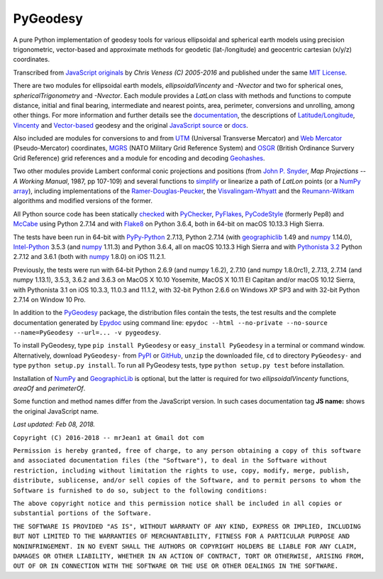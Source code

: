 =========
PyGeodesy
=========

A pure Python implementation of geodesy tools for various ellipsoidal and
spherical earth models using precision trigonometric, vector-based and
approximate methods for geodetic (lat-/longitude) and geocentric cartesian
(x/y/z) coordinates.

Transcribed from `JavaScript originals`_ by *Chris Veness (C) 2005-2016*
and published under the same `MIT License`_.

There are two modules for ellipsoidal earth models, *ellipsoidalVincenty*
and *-Nvector* and two for spherical ones, *sphericalTrigonometry* and
*-Nvector*.  Each module provides a *LatLon* class with methods and
functions to compute distance, initial and final bearing, intermediate
and nearest points, area, perimeter, conversions and unrolling, among
other things.  For more information and further details see the
documentation_, the descriptions of `Latitude/Longitude`_, Vincenty_ and
`Vector-based`_ geodesy and the original `JavaScript source`_ or docs_.

Also included are modules for conversions to and from UTM_ (Universal
Transverse Mercator) and `Web Mercator`_ (Pseudo-Mercator) coordinates,
MGRS_ (NATO Military Grid Reference System) and OSGR_ (British Ordinance
Survery Grid Reference) grid references and a module for encoding and
decoding Geohashes_.

Two other modules provide Lambert conformal conic projections and positions
(from `John P. Snyder`_, *Map Projections -- A Working Manual*, 1987, pp
107-109) and several functions to simplify_ or linearize a path of *LatLon*
points (or a `NumPy array`_), including implementations of the
`Ramer-Douglas-Peucker`_, the `Visvalingam-Whyatt`_ and the `Reumann-Witkam`_
algorithms and modified versions of the former.

All Python source code has been statically checked_ with PyChecker_,
PyFlakes_, PyCodeStyle_ (formerly Pep8) and McCabe_ using Python 2.7.14
and with Flake8_ on Python 3.6.4, both in 64-bit on macOS 10.13.3 High
Sierra.

The tests have been run in 64-bit with `PyPy-Python`_ 2.7.13, Python
2.7.14 (with geographiclib_ 1.49 and numpy_ 1.14.0), `Intel-Python`_
3.5.3 (and numpy_ 1.11.3) and Python 3.6.4, all on macOS 10.13.3 High
Sierra and with `Pythonista 3.2`_ Python 2.7.12 and 3.6.1 (both with
numpy_ 1.8.0) on iOS 11.2.1.

Previously, the tests were run with 64-bit Python 2.6.9 (and numpy 1.6.2),
2.7.10 (and numpy 1.8.0rc1), 2.7.13, 2.7.14 (and numpy 1.13.1), 3.5.3,
3.6.2 and 3.6.3 on MacOS X 10.10 Yosemite, MacOS X 10.11 El Capitan and/or
macOS 10.12 Sierra, with Pythonista 3.1 on iOS 10.3.3, 11.0.3 and 11.1.2,
with 32-bit Python 2.6.6 on Windows XP SP3 and with 32-bit Python 2.7.14
on Window 10 Pro.

In addition to the PyGeodesy_ package, the distribution files contain the
tests, the test results and the complete documentation generated by
Epydoc_ using command line: ``epydoc --html --no-private --no-source
--name=PyGeodesy --url=... -v pygeodesy``.

To install PyGeodesy, type ``pip install PyGeodesy`` or ``easy_install PyGeodesy``
in a terminal or command window.  Alternatively, download ``PyGeodesy-``
from PyPI_ or GitHub_, ``unzip`` the downloaded file, ``cd`` to directory
``PyGeodesy-`` and type ``python setup.py install``.  To run all PyGeodesy
tests, type ``python setup.py test`` before installation.

Installation of `NumPy`_ and `GeographicLib`_ is optional, but the latter is
required for two *ellipsoidalVincenty* functions, *areaOf* and *perimeterOf*.

Some function and method names differ from the JavaScript version. In such
cases documentation tag **JS name:** shows the original JavaScript name.

*Last updated: Feb 08, 2018.*

.. _checked: http://github.com/ActiveState/code/tree/master/recipes/Python/546532_PyChecker_postprocessor
.. _docs: http://www.movable-type.co.uk/scripts/geodesy/docs/
.. _documentation: http://mrjean1.github.io/PyGeodesy/
.. _Epydoc: http://pypi.python.org/pypi/epydoc
.. _Flake8: http://pypi.python.org/pypi/flake8
.. _geographiclib: http://pypi.python.org/pypi/geographiclib
.. _Geohashes: http://www.movable-type.co.uk/scripts/geohash.html
.. _GitHub: http://github.com/mrJean1/PyGeodesy
.. _Intel-Python: http://software.intel.com/en-us/distribution-for-python
.. _JavaScript originals: http://github.com/chrisveness/geodesy
.. _JavaScript source: http://github.com/chrisveness/geodesy
.. _John P. Snyder: http://pubs.er.USGS.gov/djvu/PP/PP_1395.pdf
.. _Latitude/Longitude: http://www.movable-type.co.uk/scripts/latlong.html
.. _McCabe: http://pypi.python.org/pypi/mccabe
.. _MGRS: http://www.movable-type.co.uk/scripts/latlong-utm-mgrs.html
.. _MIT License: http://opensource.org/licenses/MIT
.. _numpy: http://pypi.python.org/pypi/numpy
.. _NumPy array: http://docs.scipy.org/doc/numpy/reference/generated/numpy.array.html
.. _OSGR: http://www.movable-type.co.uk/scripts/latlong-os-gridref.html
.. _PyPI: http://pypi.python.org/pypi/PyGeodesy/
.. _PyChecker: http://pypi.python.org/pypi/pychecker
.. _PyCodeStyle: http://pypi.python.org/pypi/pycodestyle
.. _PyFlakes: http://pypi.python.org/pypi/pyflakes
.. _PyGeodesy: http://pypi.python.org/pypi/PyGeodesy
.. _PyPy-Python: http://pypy.org
.. _Pythonista 3.2: http://omz-software.com/pythonista
.. _Ramer-Douglas-Peucker: http://wikipedia.org/wiki/Ramer-Douglas-Peucker_algorithm
.. _Reumann-Witkam: http://psimpl.sourceforge.net/reumann-witkam.html
.. _simplify: http://bost.ocks.org/mike/simplify
.. _UTM: http://www.movable-type.co.uk/scripts/latlong-utm-mgrs.html
.. _Vector-based: http://www.movable-type.co.uk/scripts/latlong-vectors.html
.. _Vincenty: http://www.movable-type.co.uk/scripts/latlong-vincenty.html
.. _Visvalingam-Whyatt: http://hydra.hull.ac.uk/resources/hull:8338
.. _Web Mercator: http://wikipedia.org/wiki/Web_Mercator

``Copyright (C) 2016-2018 -- mrJean1 at Gmail dot com``

``Permission is hereby granted, free of charge, to any person obtaining a
copy of this software and associated documentation files (the "Software"),
to deal in the Software without restriction, including without limitation
the rights to use, copy, modify, merge, publish, distribute, sublicense,
and/or sell copies of the Software, and to permit persons to whom the
Software is furnished to do so, subject to the following conditions:``

``The above copyright notice and this permission notice shall be included
in all copies or substantial portions of the Software.``

``THE SOFTWARE IS PROVIDED "AS IS", WITHOUT WARRANTY OF ANY KIND, EXPRESS
OR IMPLIED, INCLUDING BUT NOT LIMITED TO THE WARRANTIES OF MERCHANTABILITY,
FITNESS FOR A PARTICULAR PURPOSE AND NONINFRINGEMENT. IN NO EVENT SHALL
THE AUTHORS OR COPYRIGHT HOLDERS BE LIABLE FOR ANY CLAIM, DAMAGES OR
OTHER LIABILITY, WHETHER IN AN ACTION OF CONTRACT, TORT OR OTHERWISE,
ARISING FROM, OUT OF OR IN CONNECTION WITH THE SOFTWARE OR THE USE OR
OTHER DEALINGS IN THE SOFTWARE.``



